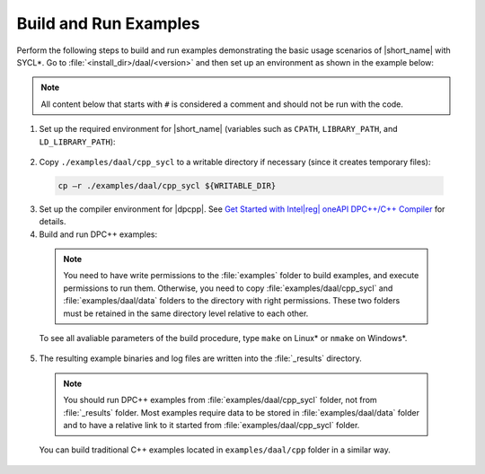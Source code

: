.. ******************************************************************************
.. * Copyright 2019-2020 Intel Corporation
.. *
.. * Licensed under the Apache License, Version 2.0 (the "License");
.. * you may not use this file except in compliance with the License.
.. * You may obtain a copy of the License at
.. *
.. *     http://www.apache.org/licenses/LICENSE-2.0
.. *
.. * Unless required by applicable law or agreed to in writing, software
.. * distributed under the License is distributed on an "AS IS" BASIS,
.. * WITHOUT WARRANTIES OR CONDITIONS OF ANY KIND, either express or implied.
.. * See the License for the specific language governing permissions and
.. * limitations under the License.
.. *******************************************************************************/

.. |dpcpp_gsg| replace:: Get Started with Intel\ |reg|\  oneAPI DPC++/C++ Compiler
.. _dpcpp_gsg: https://software.intel.com/content/www/us/en/develop/documentation/get-started-with-dpcpp-compiler/top.html

Build and Run Examples
~~~~~~~~~~~~~~~~~~~~~~~

Perform the following steps to build and run examples demonstrating the
basic usage scenarios of |short_name| with SYCL*. Go to
:file:`<install_dir>/daal/<version>` and then set up an environment as shown in the example below:

.. note::

   All content below that starts with ``#`` is considered a comment and
   should not be run with the code.

1. Set up the required environment for |short_name|
   (variables such as ``CPATH``, ``LIBRARY_PATH``, and ``LD_LIBRARY_PATH``):

  .. tabs::

    .. group-tab:: Linux

      On Linux, there are two possible ways to set up the required environment:
      via ``vars.sh`` script or via ``modulefiles``.

      * Setting up |short_name| environment via ``vars.sh`` script

        Run the following command:

          .. code-block:: bash

            source ./env/vars.sh

      * Setting up |short_name| environment via ``modulefiles``

        1. Initialize ``modules``:

          .. code-block:: bash

            source $MODULESHOME/init/bash

          .. note:: Refer to `Environment Modules documentation <https://modules.readthedocs.io/en/latest/index.html>`_ for details.

        2. Provide ``modules`` with a path to the ``modulefiles`` directory:

          .. code-block:: bash

            module use ./modulefiles

        3. Run the module:

          .. code-block:: bash

            module load dal    

    .. group-tab:: Windows

      Run the following command:

      .. code-block:: bash

        /env/vars.bat

2. Copy ``./examples/daal/cpp_sycl`` to a writable directory if necessary (since it creates temporary files):

  .. code-block:: bash

    cp –r ./examples/daal/cpp_sycl ${WRITABLE_DIR}

3. Set up the compiler environment for |dpcpp|.
   See |dpcpp_gsg|_ for details.

4. Build and run DPC++ examples:

  .. note::

    You need to have write permissions to the :file:`examples` folder
    to build examples, and execute permissions to run them.
    Otherwise, you need to copy :file:`examples/daal/cpp_sycl` and :file:`examples/daal/data` folders
    to the directory with right permissions. These two folders must be retained
    in the same directory level relative to each other.

  .. tabs::

    .. group-tab:: Linux

      .. code-block:: bash

        # Navigate to DPC++ examples directory and build examples
        cd /examples/daal/cpp_sycl
        make sointel64 example=cor_dense_batch # This will compile and run Correlation example using Intel(R) oneAPI DPC++/C++ Compiler
        make sointel64 mode=build			   # This will compile all DPC++ examples

    .. group-tab:: Windows

      .. code-block:: bash

        # Navigate to DPC++ examples directory and build examples
        cd /examples/daal/cpp_sycl
        nmake libintel64 example=cor_dense_batch+ # This will compile and run Correlation example using Intel(R) oneAPI DPC++/C++ compiler
        nmake libintel64 mode=build			     # This will compile all DPC++ examples

  To see all avaliable parameters of the build procedure, type ``make`` on Linux\* or ``nmake`` on Windows\*.

5. The resulting example binaries and log files are written into the :file:`_results` directory.

  .. note::

    You should run DPC++ examples from :file:`examples/daal/cpp_sycl` folder, not from :file:`_results` folder.
    Most examples require data to be stored in :file:`examples/daal/data` folder and to have a relative link to it
    started from :file:`examples/daal/cpp_sycl` folder.


  You can build traditional C++ examples located in ``examples/daal/cpp`` folder in a similar way.

